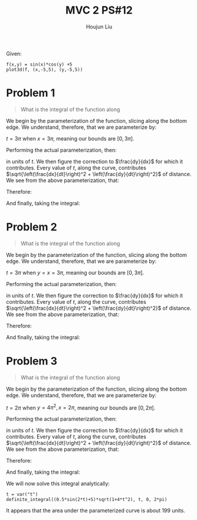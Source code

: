 :PROPERTIES:
:ID:       3D4D2C2B-3038-4639-BBF4-D4AFF2946D43
:END:
#+title: MVC 2 PS#12
#+author: Houjun Liu

Given:

#+begin_quote
\begin{equation}
\begin{cases}
f(x,y): \mathbb{R}^2 \to \mathbb{R}^1 \\
f(x,y) = sin(x)cos(y) +5    
\end{cases}
\end{equation}
#+end_quote

#+begin_src sage
f(x,y) = sin(x)*cos(y) +5
plot3d(f, (x,-5,5), (y,-5,5))
#+end_src


#+DOWNLOADED: screenshot @ 2022-02-28 09:42:00
[[file:2022-02-28_09-42-00_screenshot.png]]

* Problem 1
#+begin_quote
What is the integral of the function along

\begin{equation}
   y = 0, \{0 \leq x\leq 3\pi\}
\end{equation}
#+end_quote

We begin by the parameterization of the function, slicing along the bottom edge. We understand, therefore, that we are parameterize by:

\begin{equation}
\begin{cases}
x=t \\
y=0
\end{cases}
\end{equation}

$t = 3\pi$ when $x=3\pi$, meaning our bounds are $[0, 3\pi]$.

Performing the actual parameterization, then:

\begin{align}
   &f(t,0) = sin(t) \cdot 1 + 5 \\
&f(t) = sin(t) \cdot 1 + 5
\end{align}

in units of $t$. We then figure the correction to $\frac{dy}{dx}$ for which it contributes. Every value of $t$, along the curve, contributes $\sqrt{\left(\frac{dx}{dt}\right)^2 + \left(\frac{dy}{dt}\right)^2}$ of distance. We see from the above parameterization, that:

\begin{equation}
   \begin{cases}
   \frac{dx}{dt}  = 1\\
   \frac{dy}{dt}  = 0\\
\end{cases}
\end{equation}

Therefore:

\begin{equation}
    \sqrt{\left(\frac{dx}{dt}\right)^2 + \left(\frac{dy}{dt}\right)^2} = 1
\end{equation}

And finally, taking the integral:

\begin{align}
   \int^{3\pi}_0 (sin(t) +5) \cdot 1\ dt  &= (-cos(t) + 5t) |^{3\pi}_0\\
&= (1+15 \pi) - (-1) \\
&= 15 \pi +2
\end{align}

* Problem 2
#+begin_quote
What is the integral of the function along

\begin{equation}
   y = x, \{0 \leq x\leq 3\pi\}, \{0 \leq y\leq 3\pi\}
\end{equation}
#+end_quote

We begin by the parameterization of the function, slicing along the bottom edge. We understand, therefore, that we are parameterize by:

\begin{equation}
\begin{cases}
x=t \\
y=t
\end{cases}
\end{equation}

$t = 3\pi$ when $y=x=3\pi$, meaning our bounds are $[0, 3\pi]$.

Performing the actual parameterization, then:

\begin{align}
   &f(t,t) = sin(t) cos(t)  + 5 \\
   &f(t,t) = \frac{1}{2} (2sin(t)cos(t))  + 5 \\
&f(t) = \frac{1}{2} sin(2t) + 5
\end{align}

in units of $t$. We then figure the correction to $\frac{dy}{dx}$ for which it contributes. Every value of $t$, along the curve, contributes $\sqrt{\left(\frac{dx}{dt}\right)^2 + \left(\frac{dy}{dt}\right)^2}$ of distance. We see from the above parameterization, that:

\begin{equation}
   \begin{cases}
   \frac{dx}{dt}  = 1\\
   \frac{dy}{dt}  = 1\\
\end{cases}
\end{equation}

Therefore:

\begin{equation}
    \sqrt{\left(\frac{dx}{dt}\right)^2 + \left(\frac{dy}{dt}\right)^2} = \sqrt{2}
\end{equation}

And finally, taking the integral:

\begin{align}
   &\int^{3\pi}_0 \left(\frac{1}{2}sin(2t) +5\right)\cdot \sqrt{2} \ dt  \\
&= \int^{3\pi}_0 \frac{1}{2}sin(2t)\sqrt{2} dt+\int^{3\pi}_05\sqrt{2} \ dt  \\
&= \left\left(\frac{-1}{4}cos(2t)\sqrt{2}\right)\right|^{3\pi}_0 + 5t\sqrt{2}\rvert^{3\pi}_0\\
&= 15\pi \sqrt{2}
\end{align}

* Problem 3
#+begin_quote
What is the integral of the function along

\begin{equation}
   y = x^2, \{0 \leq x\leq 2\pi\}, \{0 \leq y\leq 4\pi^2\pi\}
\end{equation}
#+end_quote

We begin by the parameterization of the function, slicing along the bottom edge. We understand, therefore, that we are parameterize by:

\begin{equation}
\begin{cases}
x=t \\
y=t^2
\end{cases}
\end{equation}

$t = 2\pi$ when $y=4\pi^2, x=2\pi$, meaning our bounds are $[0, 2\pi]$.

Performing the actual parameterization, then:

\begin{align}
   &f(t,t^2) = sin(t)cos(t^2)+5\\
   &f(t) = sin(t)cos(t^2)+5
\end{align}

in units of $t$. We then figure the correction to $\frac{dy}{dx}$ for which it contributes. Every value of $t$, along the curve, contributes $\sqrt{\left(\frac{dx}{dt}\right)^2 + \left(\frac{dy}{dt}\right)^2}$ of distance. We see from the above parameterization, that:

\begin{equation}
   \begin{cases}
   \frac{dx}{dt}  = 1\\
   \frac{dy}{dt}  = 2t\\
\end{cases}
\end{equation}

Therefore:

\begin{equation}
    \sqrt{\left(\frac{dx}{dt}\right)^2 + \left(\frac{dy}{dt}\right)^2} = \sqrt{1+4t^2}
\end{equation}

And finally, taking the integral:

\begin{align}
   &\int^{2\pi}_0 \left(\frac{1}{2}sin(2t) +5\right)\cdot \sqrt{1+4t^2} \ dt  
\end{align}

We will now solve this integral analytically:

#+begin_src sage
t = var("t")
definite_integral((0.5*sin(2*t)+5)*sqrt(1+4*t^2), t, 0, 2*pi)
#+end_src

#+RESULTS:
: 199.029770146000

It appears that the area under the parameterized curve is about 199 units.
